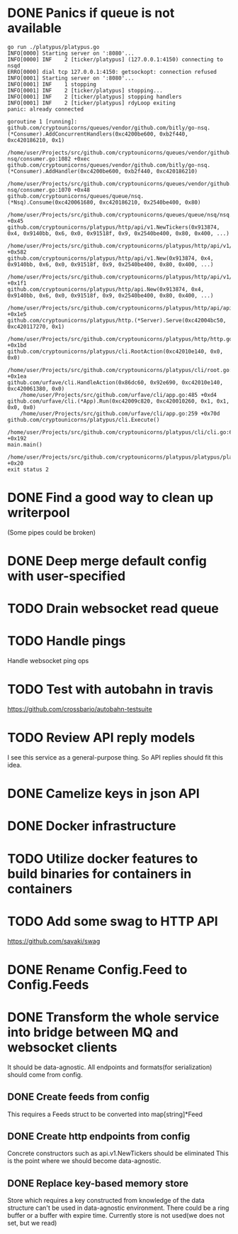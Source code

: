 * DONE Panics if queue is not available
  CLOSED: [2017-08-08 Tue 21:04]
    #+BEGIN_SRC console
go run ./platypus/platypus.go
INFO[0000] Starting server on ':8080'...
INFO[0000] INF    2 [ticker/platypus] (127.0.0.1:4150) connecting to nsqd
ERRO[0000] dial tcp 127.0.0.1:4150: getsockopt: connection refused
INFO[0001] Starting server on ':8080'...
INFO[0001] INF    1 stopping
INFO[0001] INF    2 [ticker/platypus] stopping...
INFO[0001] INF    2 [ticker/platypus] stopping handlers
INFO[0001] INF    2 [ticker/platypus] rdyLoop exiting
panic: already connected

goroutine 1 [running]:
github.com/cryptounicorns/queues/vendor/github.com/bitly/go-nsq.(*Consumer).AddConcurrentHandlers(0xc4200be600, 0xb2f440, 0xc420186210, 0x1)
	/home/user/Projects/src/github.com/cryptounicorns/queues/vendor/github.com/bitly/go-nsq/consumer.go:1082 +0xec
github.com/cryptounicorns/queues/vendor/github.com/bitly/go-nsq.(*Consumer).AddHandler(0xc4200be600, 0xb2f440, 0xc420186210)
	/home/user/Projects/src/github.com/cryptounicorns/queues/vendor/github.com/bitly/go-nsq/consumer.go:1070 +0x48
github.com/cryptounicorns/queues/queue/nsq.(*Nsq).Consume(0xc420061680, 0xc420186210, 0x2540be400, 0x80)
	/home/user/Projects/src/github.com/cryptounicorns/queues/queue/nsq/nsq.go:27 +0x45
github.com/cryptounicorns/platypus/http/api/v1.NewTickers(0x913874, 0x4, 0x9140bb, 0x6, 0x0, 0x91518f, 0x9, 0x2540be400, 0x80, 0x400, ...)
	/home/user/Projects/src/github.com/cryptounicorns/platypus/http/api/v1/tickers.go:186 +0x582
github.com/cryptounicorns/platypus/http/api/v1.New(0x913874, 0x4, 0x9140bb, 0x6, 0x0, 0x91518f, 0x9, 0x2540be400, 0x80, 0x400, ...)
	/home/user/Projects/src/github.com/cryptounicorns/platypus/http/api/v1/v1.go:52 +0x1f1
github.com/cryptounicorns/platypus/http/api.New(0x913874, 0x4, 0x9140bb, 0x6, 0x0, 0x91518f, 0x9, 0x2540be400, 0x80, 0x400, ...)
	/home/user/Projects/src/github.com/cryptounicorns/platypus/http/api/api.go:44 +0x1e5
github.com/cryptounicorns/platypus/http.(*Server).Serve(0xc42004bc50, 0xc420117270, 0x1)
	/home/user/Projects/src/github.com/cryptounicorns/platypus/http/http.go:32 +0x1bd
github.com/cryptounicorns/platypus/cli.RootAction(0xc42010e140, 0x0, 0x0)
	/home/user/Projects/src/github.com/cryptounicorns/platypus/cli/root.go:58 +0x1ea
github.com/urfave/cli.HandleAction(0x86dc60, 0x92e690, 0xc42010e140, 0xc420061380, 0x0)
	/home/user/Projects/src/github.com/urfave/cli/app.go:485 +0xd4
github.com/urfave/cli.(*App).Run(0xc42009c820, 0xc420010260, 0x1, 0x1, 0x0, 0x0)
	/home/user/Projects/src/github.com/urfave/cli/app.go:259 +0x70d
github.com/cryptounicorns/platypus/cli.Execute()
	/home/user/Projects/src/github.com/cryptounicorns/platypus/cli/cli.go:60 +0x192
main.main()
	/home/user/Projects/src/github.com/cryptounicorns/platypus/platypus/platypus.go:10 +0x20
exit status 2
    #+END_SRC
* DONE Find a good way to clean up writerpool
  CLOSED: [2017-08-07 Mon 07:28]
  (Some pipes could be broken)
* DONE Deep merge default config with user-specified
  CLOSED: [2017-08-08 Tue 20:56]
* TODO Drain websocket read queue
* TODO Handle pings
  Handle websocket ping ops
* TODO Test with autobahn in travis
  https://github.com/crossbario/autobahn-testsuite
* TODO Review API reply models
  I see this service as a general-purpose thing. So API replies should fit this idea.
* DONE Camelize keys in json API
  CLOSED: [2017-08-17 Thu 05:04]
* DONE Docker infrastructure
  CLOSED: [2017-08-17 Thu 05:10]
* TODO Utilize docker features to build binaries for containers in containers
* TODO Add some swag to HTTP API
  [[http://owned.com/media/_cache/adjusted/postblock/image/4/3/4/_/434.jpg.png]]
  https://github.com/savaki/swag
* DONE Rename Config.Feed to Config.Feeds
  CLOSED: [2017-08-25 Fri 20:27]
* DONE Transform the whole service into bridge between MQ and websocket clients
  CLOSED: [2017-09-01 Fri 11:57]
  It should be data-agnostic.
  All endpoints and formats(for serialization) should come from config.
** DONE Create feeds from config
   CLOSED: [2017-08-25 Fri 20:47]
  This requires a Feeds struct to be converted into map[string]*Feed
** DONE Create http endpoints from config
   CLOSED: [2017-08-28 Mon 18:55]
   Concrete constructors such as api.v1.NewTickers should be eliminated
   This is the point where we should become data-agnostic.
** DONE Replace key-based memory store
   CLOSED: [2017-08-31 Thu 23:41]
   Store which requires a key constructed from knowledge of the data structure can't
   be used in data-agnostic environment.
   There could be a ring buffer or a buffer with expire time.
   Currently store is not used(we does not set, but we read)
